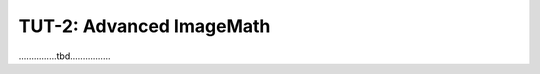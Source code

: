 =========================
TUT-2: Advanced ImageMath
=========================



...............tbd................